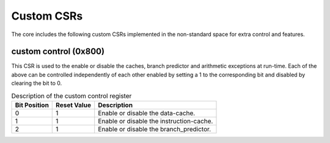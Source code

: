 .. _custom_csrs:

###########
Custom CSRs
###########

The core includes the following custom CSRs implemented in the non-standard space for 
extra control and features.

.. _custom_control_csr:

custom control (0x800)
----------------------

This CSR is used to the enable or disable the caches, branch predictor and arithmetic exceptions
at run-time. Each of the above can be controlled independently of each other enabled by setting a 1
to the corresponding bit and disabled by clearing the bit to 0.

.. table:: Description of the custom control register

  ============  ===========  ============
  Bit Position  Reset Value  Description
  ============  ===========  ============
  0             1            Enable or disable the data-cache.
  1             1            Enable or disable the instruction-cache.
  2             1            Enable or disable the branch_predictor.
  ============  ===========  ============


